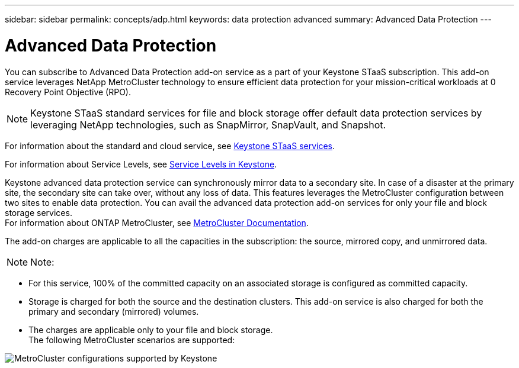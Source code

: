 ---
sidebar: sidebar
permalink: concepts/adp.html
keywords: data protection advanced
summary: Advanced Data Protection
---

= Advanced Data Protection
:hardbreaks:
:nofooter:
:icons: font
:linkattrs:
:imagesdir: ../media/

[.lead]

You can subscribe to Advanced Data Protection add-on service as a part of your Keystone STaaS subscription. This add-on service leverages NetApp MetroCluster technology to ensure efficient data protection for your mission-critical workloads at 0 Recovery Point Objective (RPO).

[NOTE]
Keystone STaaS standard services for file and block storage offer default data protection services by leveraging NetApp technologies, such as SnapMirror, SnapVault, and Snapshot. 

For information about the standard and cloud service, see link:../concepts/supported-storage-services.html[Keystone STaaS services].

For information about Service Levels, see link:../concepts/service-levels.html[Service Levels in Keystone].

Keystone advanced data protection service can synchronously mirror data to a secondary site. In case of a disaster at the primary site, the secondary site can take over, without any loss of data. This features leverages the MetroCluster configuration between two sites to enable data protection. You can avail the advanced data protection add-on services for only your file and block storage services.
For information about ONTAP MetroCluster, see link:https://docs.netapp.com/us-en/ontap-metrocluster[MetroCluster Documentation].

The add-on charges are applicable to all the capacities in the subscription: the source, mirrored copy, and unmirrored data.

[NOTE]
Note:

* For this service,	100% of the committed capacity on an associated storage is configured as committed capacity.
*	Storage is charged for both the source and the destination clusters. This add-on service is also charged for both the primary and secondary (mirrored) volumes.
*	The charges are applicable only to your file and block storage.
The following MetroCluster scenarios are supported:

image:mcc.png[MetroCluster configurations supported by Keystone]